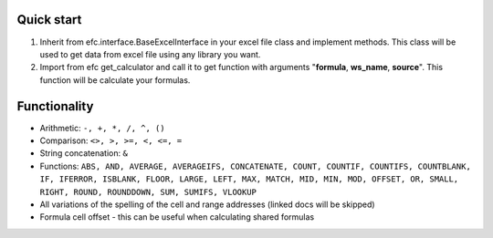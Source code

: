Quick start
~~~~~~~~~~~~~
#. Inherit from efc.interface.BaseExcelInterface in your excel file class and implement methods. This class will be used to get data from excel file using any library you want.
#. Import from efc get_calculator and call it to get function with arguments "**formula**, **ws_name**, **source**". This function will be calculate your formulas.

Functionality
~~~~~~~~~~~~~
* Arithmetic: ``-, +, *, /, ^, ()``
* Comparison: ``<>, >, >=, <, <=, =``
* String concatenation: ``&``
* Functions: ``ABS, AND, AVERAGE, AVERAGEIFS, CONCATENATE, COUNT, COUNTIF, COUNTIFS, COUNTBLANK, IF, IFERROR, ISBLANK, FLOOR, LARGE, LEFT, MAX, MATCH, MID, MIN, MOD, OFFSET, OR, SMALL, RIGHT, ROUND, ROUNDDOWN, SUM, SUMIFS, VLOOKUP``
* All variations of the spelling of the cell and range addresses (linked docs will be skipped)
* Formula cell offset - this can be useful when calculating shared formulas
